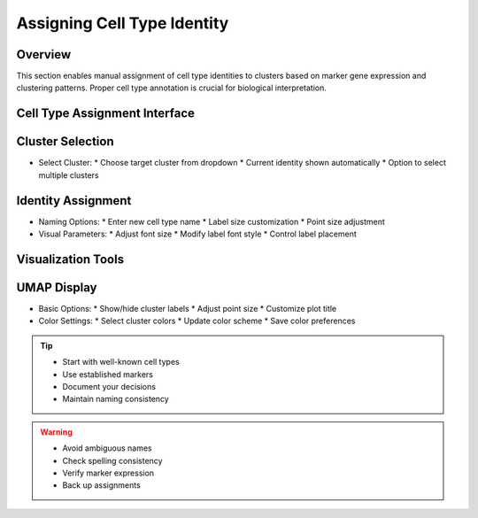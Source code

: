 Assigning Cell Type Identity
====================================

Overview
--------------------
This section enables manual assignment of cell type identities to clusters based on marker gene expression and clustering patterns. Proper cell type annotation is crucial for biological interpretation.

Cell Type Assignment Interface
--------------------

Cluster Selection
--------------------
- Select Cluster: 
  * Choose target cluster from dropdown
  * Current identity shown automatically
  * Option to select multiple clusters

Identity Assignment
--------------------
- Naming Options:
  * Enter new cell type name
  * Label size customization
  * Point size adjustment
- Visual Parameters:
  * Adjust font size
  * Modify label font style
  * Control label placement

Visualization Tools
--------------------

UMAP Display
--------------------
- Basic Options:
  * Show/hide cluster labels
  * Adjust point size
  * Customize plot title
- Color Settings:
  * Select cluster colors
  * Update color scheme
  * Save color preferences

.. image:: ../_static/images/single_dataset_analysis/assigning_cell_identity.png
   :width: 90%
   :align: center

.. tip::
   * Start with well-known cell types
   * Use established markers
   * Document your decisions
   * Maintain naming consistency

.. warning::
   * Avoid ambiguous names
   * Check spelling consistency
   * Verify marker expression
   * Back up assignments